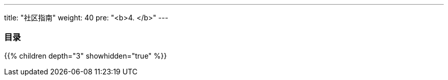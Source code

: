 
---
title: "社区指南"
weight: 40
pre: "<b>4. </b>"
---

=== 目录
{{% children depth="3" showhidden="true" %}}






